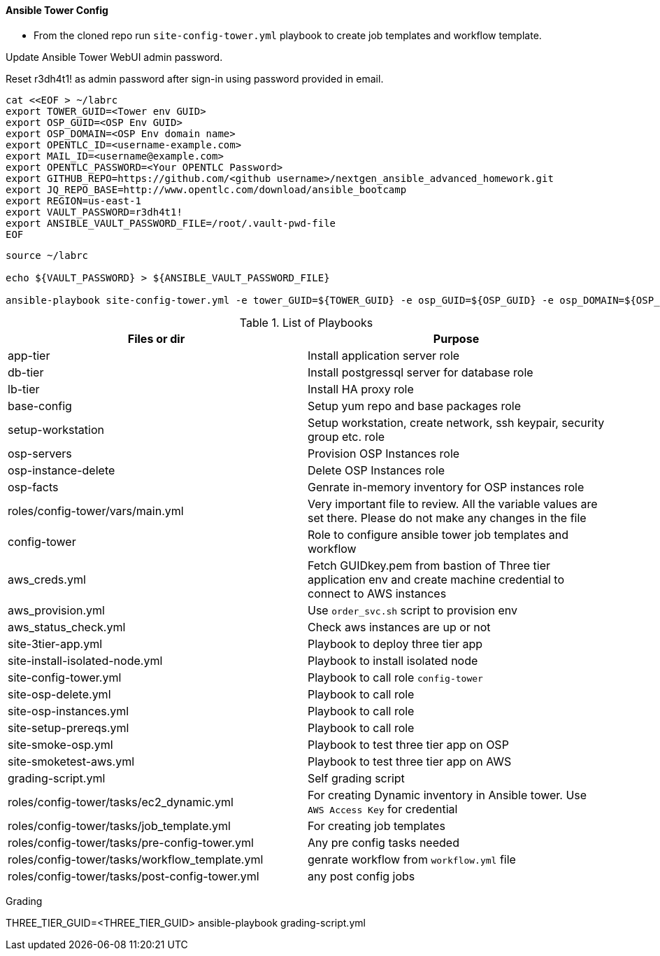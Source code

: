 ==== Ansible Tower Config


* From the cloned repo run `site-config-tower.yml` playbook to create job templates and workflow template.

Update Ansible Tower WebUI admin password.

Reset r3dh4t1! as admin password after sign-in using password provided in email.

[source,bash]
----
cat <<EOF > ~/labrc
export TOWER_GUID=<Tower env GUID>
export OSP_GUID=<OSP Env GUID>
export OSP_DOMAIN=<OSP Env domain name>
export OPENTLC_ID=<username-example.com>
export MAIL_ID=<username@example.com>
export OPENTLC_PASSWORD=<Your OPENTLC Password>
export GITHUB_REPO=https://github.com/<github username>/nextgen_ansible_advanced_homework.git
export JQ_REPO_BASE=http://www.opentlc.com/download/ansible_bootcamp
export REGION=us-east-1
export VAULT_PASSWORD=r3dh4t1!
export ANSIBLE_VAULT_PASSWORD_FILE=/root/.vault-pwd-file
EOF
----

[source,bash]
----
source ~/labrc

echo ${VAULT_PASSWORD} > ${ANSIBLE_VAULT_PASSWORD_FILE}

ansible-playbook site-config-tower.yml -e tower_GUID=${TOWER_GUID} -e osp_GUID=${OSP_GUID} -e osp_DOMAIN=${OSP_DOMAIN} -e opentlc_login=${OPENTLC_ID} -e path_to_opentlc_key=/root/.ssh/mykey.pem -e param_repo_base=${JQ_REPO_BASE} -e opentlc_password=${OPENTLC_PASSWORD} -e REGION_NAME=${REGION} -e EMAIL=${MAIL_ID} -e github_repo=${GITHUB_REPO} -e @vars/secrets.yml
----


.List of Playbooks
[%header,cols=2*]
|===
| Files or dir | Purpose
| app-tier | Install application server role
| db-tier  | Install postgressql server for database role
| lb-tier  | Install HA proxy role
| base-config | Setup yum repo and base packages role
| setup-workstation | Setup workstation, create network, ssh keypair, security group etc. role
| osp-servers | Provision OSP Instances role
| osp-instance-delete | Delete OSP Instances role
| osp-facts | Genrate in-memory inventory for OSP instances role
| roles/config-tower/vars/main.yml | Very important file to review. All the variable values are set there. Please do not make any changes in the file
| config-tower | Role to configure ansible tower job templates and workflow
| aws_creds.yml | Fetch GUIDkey.pem from bastion of Three tier application env and create machine credential to connect to AWS instances
| aws_provision.yml | Use `order_svc.sh` script to provision env
| aws_status_check.yml | Check aws instances are up or not
| site-3tier-app.yml | Playbook to deploy three tier app
| site-install-isolated-node.yml | Playbook to install isolated node
| site-config-tower.yml | Playbook to call role `config-tower`
| site-osp-delete.yml | Playbook to call role
| site-osp-instances.yml | Playbook to call role
| site-setup-prereqs.yml | Playbook to call role
| site-smoke-osp.yml | Playbook to test three tier app on OSP
| site-smoketest-aws.yml | Playbook to test three tier app on AWS
| grading-script.yml | Self grading script
| roles/config-tower/tasks/ec2_dynamic.yml | For creating Dynamic inventory in Ansible tower. Use `AWS Access Key` for credential
| roles/config-tower/tasks/job_template.yml | For creating job templates
| roles/config-tower/tasks/pre-config-tower.yml | Any pre config tasks needed
| roles/config-tower/tasks/workflow_template.yml | genrate workflow from `workflow.yml` file
| roles/config-tower/tasks/post-config-tower.yml | any post config jobs
|===

Grading

THREE_TIER_GUID=<THREE_TIER_GUID> ansible-playbook grading-script.yml
